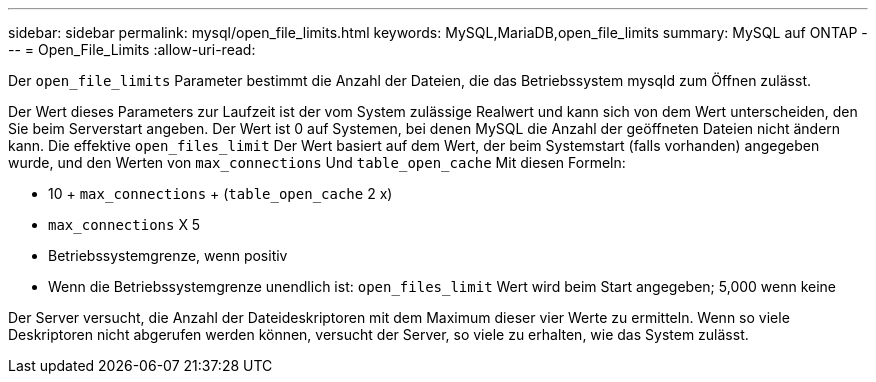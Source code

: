 ---
sidebar: sidebar 
permalink: mysql/open_file_limits.html 
keywords: MySQL,MariaDB,open_file_limits 
summary: MySQL auf ONTAP 
---
= Open_File_Limits
:allow-uri-read: 


[role="lead"]
Der `open_file_limits` Parameter bestimmt die Anzahl der Dateien, die das Betriebssystem mysqld zum Öffnen zulässt.

Der Wert dieses Parameters zur Laufzeit ist der vom System zulässige Realwert und kann sich von dem Wert unterscheiden, den Sie beim Serverstart angeben. Der Wert ist 0 auf Systemen, bei denen MySQL die Anzahl der geöffneten Dateien nicht ändern kann. Die effektive `open_files_limit` Der Wert basiert auf dem Wert, der beim Systemstart (falls vorhanden) angegeben wurde, und den Werten von `max_connections` Und `table_open_cache` Mit diesen Formeln:

* 10 + `max_connections` + (`table_open_cache` 2 x)
* `max_connections` X 5
* Betriebssystemgrenze, wenn positiv
* Wenn die Betriebssystemgrenze unendlich ist: `open_files_limit` Wert wird beim Start angegeben; 5,000 wenn keine


Der Server versucht, die Anzahl der Dateideskriptoren mit dem Maximum dieser vier Werte zu ermitteln. Wenn so viele Deskriptoren nicht abgerufen werden können, versucht der Server, so viele zu erhalten, wie das System zulässt.
